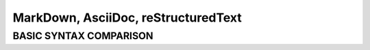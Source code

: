 ====================================
MarkDown, AsciiDoc, reStructuredText
====================================
-----------------------
BASIC SYNTAX COMPARISON
-----------------------


+------------------------+----------------------------------+----------------------------------+---------------------------------------------+
|                        | **MarkDown**                     | **AsciiDoc**                     | **reStructuredText**                        |
+========================+==================================+==================================+=============================================+
| License                | Berkeley Software Dist. (BSD)    | GNU's Not Unix (GNU)             | Massachusetts Institute of Technology (MIT) |                                           |
+------------------------+----------------------------------+----------------------------------+---------------------------------------------+
| **Bold**               | \**Bold\**                       | \**Bold\** \ \*Bold\*            | \**Bold\**                                  |
+------------------------+----------------------------------+----------------------------------+---------------------------------------------+
| *Italic*               | \*Italic\*                       | \_italic\_                       | \*Italic\*                                  |
+------------------------+----------------------------------+----------------------------------+---------------------------------------------+
| ``Monospace``          | \`Monospace\` /                  | \+Monospace\+ / \`Monospace\`    | \``Monospace\``                             |
+------------------------+----------------------------------+----------------------------------+---------------------------------------------+
| Link with text         | [AsciiDoc](http://asciidoc.org)  | http://asciidoc.org[AsciiDoc]    | \`AsciiDoc <http://www.asciidoc.org/>`_     |   
+------------------------+----------------------------------+----------------------------------+---------------------------------------------+
| Link with Alt text     | ![Logo](/images/logo.png)        | image:logo.png[Logo]             | | .. image:: picture.jpeg                   |
|                        |                                  |                                  | |   :height: 100px                          |
|                        |                                  |                                  | |   :width: 200 px                          |
|                        |                                  |                                  | |   :scale: 50 %                            |
|                        |                                  |                                  | |   :alt: Logo                              |
|                        |                                  |                                  | |   :align: right                           |
+------------------------+----------------------------------+----------------------------------+---------------------------------------------+
| Blockquote             | > Quoted text                    | | [quote]                        | | "Quoted text"                             |    
|                        |                                  | Quoted text                      | --Author                                    |
+------------------------+----------------------------------+----------------------------------+---------------------------------------------+
| Code blocks            | | ```java                        | | [source,java]                  | | .. code:: java                            |
|                        | | public class Person {          | | --                             | |                                           |
|                        | | }                              | | public class Person {          | | public class Person {                     |
|                        | ```                              | | }                              |                                             |
|                        |                                  | | --                             |                                             |
+------------------------+----------------------------------+----------------------------------+---------------------------------------------+
| Unordered List         | | \* one                         | | \* one                         | | \* one                                    |
|                        | | * two                          | | \* two                         | | \* two                                    |
|                        | | (**indent**) * three           | | \** three                      | | (**indent**) \* three                     |
|                        | | (**indent**) * four            | | \** four                       | | (**indent**) \* four                      |
|                        | | * five                         | | \* five                        | | \* five                                   |
+------------------------+----------------------------------+----------------------------------+---------------------------------------------+
| Ordered List           | | 1. one                         | | . one                          | | 1. one                                    |
|                        | | 2. two                         | | . two                          | | 2. two                                    |
|                        | | (**indent**) 3. three          | | .. three                       | | (**indent**) 3. three                     |
|                        | | (**indent**) 4. four           | | .. four                        | | (**indent**) 4. four                      |
|                        | | 5. five                        | | . five                         | | 5. five                                   |
+------------------------+----------------------------------+----------------------------------+---------------------------------------------+
